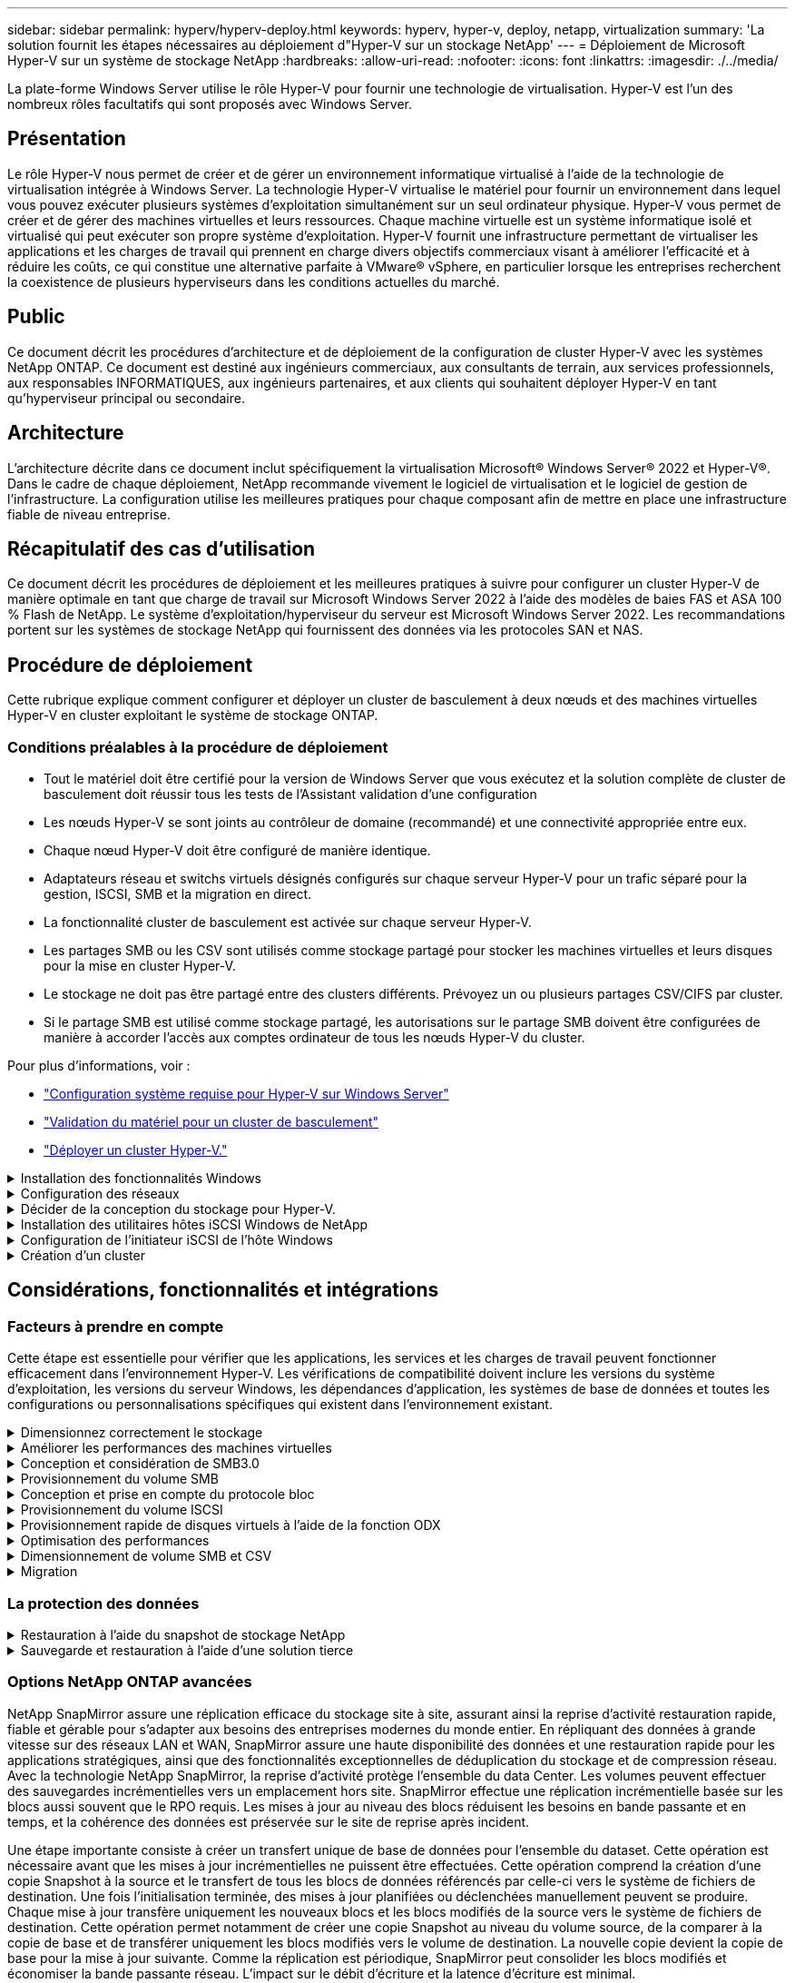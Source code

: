 ---
sidebar: sidebar 
permalink: hyperv/hyperv-deploy.html 
keywords: hyperv, hyper-v, deploy, netapp, virtualization 
summary: 'La solution fournit les étapes nécessaires au déploiement d"Hyper-V sur un stockage NetApp' 
---
= Déploiement de Microsoft Hyper-V sur un système de stockage NetApp
:hardbreaks:
:allow-uri-read: 
:nofooter: 
:icons: font
:linkattrs: 
:imagesdir: ./../media/


[role="lead"]
La plate-forme Windows Server utilise le rôle Hyper-V pour fournir une technologie de virtualisation. Hyper-V est l'un des nombreux rôles facultatifs qui sont proposés avec Windows Server.



== Présentation

Le rôle Hyper-V nous permet de créer et de gérer un environnement informatique virtualisé à l'aide de la technologie de virtualisation intégrée à Windows Server. La technologie Hyper-V virtualise le matériel pour fournir un environnement dans lequel vous pouvez exécuter plusieurs systèmes d'exploitation simultanément sur un seul ordinateur physique. Hyper-V vous permet de créer et de gérer des machines virtuelles et leurs ressources. Chaque machine virtuelle est un système informatique isolé et virtualisé qui peut exécuter son propre système d'exploitation. Hyper-V fournit une infrastructure permettant de virtualiser les applications et les charges de travail qui prennent en charge divers objectifs commerciaux visant à améliorer l'efficacité et à réduire les coûts, ce qui constitue une alternative parfaite à VMware® vSphere, en particulier lorsque les entreprises recherchent la coexistence de plusieurs hyperviseurs dans les conditions actuelles du marché.



== Public

Ce document décrit les procédures d'architecture et de déploiement de la configuration de cluster Hyper-V avec les systèmes NetApp ONTAP. Ce document est destiné aux ingénieurs commerciaux, aux consultants de terrain, aux services professionnels, aux responsables INFORMATIQUES, aux ingénieurs partenaires, et aux clients qui souhaitent déployer Hyper-V en tant qu'hyperviseur principal ou secondaire.



== Architecture

L'architecture décrite dans ce document inclut spécifiquement la virtualisation Microsoft® Windows Server® 2022 et Hyper-V®. Dans le cadre de chaque déploiement, NetApp recommande vivement le logiciel de virtualisation et le logiciel de gestion de l'infrastructure. La configuration utilise les meilleures pratiques pour chaque composant afin de mettre en place une infrastructure fiable de niveau entreprise.



== Récapitulatif des cas d'utilisation

Ce document décrit les procédures de déploiement et les meilleures pratiques à suivre pour configurer un cluster Hyper-V de manière optimale en tant que charge de travail sur Microsoft Windows Server 2022 à l'aide des modèles de baies FAS et ASA 100 % Flash de NetApp. Le système d'exploitation/hyperviseur du serveur est Microsoft Windows Server 2022. Les recommandations portent sur les systèmes de stockage NetApp qui fournissent des données via les protocoles SAN et NAS.



== Procédure de déploiement

Cette rubrique explique comment configurer et déployer un cluster de basculement à deux nœuds et des machines virtuelles Hyper-V en cluster exploitant le système de stockage ONTAP.



=== Conditions préalables à la procédure de déploiement

* Tout le matériel doit être certifié pour la version de Windows Server que vous exécutez et la solution complète de cluster de basculement doit réussir tous les tests de l'Assistant validation d'une configuration
* Les nœuds Hyper-V se sont joints au contrôleur de domaine (recommandé) et une connectivité appropriée entre eux.
* Chaque nœud Hyper-V doit être configuré de manière identique.
* Adaptateurs réseau et switchs virtuels désignés configurés sur chaque serveur Hyper-V pour un trafic séparé pour la gestion, ISCSI, SMB et la migration en direct.
* La fonctionnalité cluster de basculement est activée sur chaque serveur Hyper-V.
* Les partages SMB ou les CSV sont utilisés comme stockage partagé pour stocker les machines virtuelles et leurs disques pour la mise en cluster Hyper-V.
* Le stockage ne doit pas être partagé entre des clusters différents. Prévoyez un ou plusieurs partages CSV/CIFS par cluster.
* Si le partage SMB est utilisé comme stockage partagé, les autorisations sur le partage SMB doivent être configurées de manière à accorder l'accès aux comptes ordinateur de tous les nœuds Hyper-V du cluster.


Pour plus d'informations, voir :

* link:https://learn.microsoft.com/en-us/windows-server/virtualization/hyper-v/system-requirements-for-hyper-v-on-windows#how-to-check-for-hyper-v-requirements["Configuration système requise pour Hyper-V sur Windows Server"]
* link:https://learn.microsoft.com/en-us/previous-versions/windows/it-pro/windows-server-2012-r2-and-2012/jj134244(v=ws.11)#step-1-prepare-to-validate-hardware-for-a-failover-cluster["Validation du matériel pour un cluster de basculement"]
* link:https://learn.microsoft.com/en-us/previous-versions/windows/it-pro/windows-server-2012-r2-and-2012/jj863389(v=ws.11)["Déployer un cluster Hyper-V."]


.Installation des fonctionnalités Windows
[%collapsible]
====
Les étapes suivantes décrivent comment installer les fonctionnalités requises de Windows Server 2022.

*Tous les hôtes*

. Préparez le système d'exploitation Windows 2022 avec les mises à jour et les pilotes de périphériques nécessaires sur tous les nœuds désignés.
. Connectez-vous à chaque nœud Hyper-V à l'aide du mot de passe administrateur saisi lors de l'installation.
. Lancez une invite PowerShell en cliquant avec le bouton droit de la souris sur l'icône PowerShell dans la barre des tâches et en sélectionnant `Run as Administrator`.
. Ajoutez les fonctionnalités Hyper-V, MPIO et de mise en cluster.
+
[source, cli]
----
Add-WindowsFeature Hyper-V, Failover-Clustering, Multipath-IO `-IncludeManagementTools –Restart
----


====
.Configuration des réseaux
[%collapsible]
====
Une bonne planification du réseau est essentielle pour obtenir un déploiement tolérant aux pannes. La configuration de cartes réseau physiques distinctes pour chaque type de trafic a été la suggestion standard pour un cluster de basculement. Grâce à la possibilité d'ajouter des cartes réseau virtuelles, de mettre en place un ENSEMBLE (agrégation) intégré de commutateurs et des fonctionnalités telles que Hyper-V QoS, condensez le trafic réseau sur un nombre réduit de cartes physiques. Concevez la configuration réseau en tenant compte de la qualité de service, de la redondance et de l'isolation du trafic. La configuration de techniques d'isolation du réseau comme les VLAN et des techniques d'isolation du trafic assure la redondance du trafic et de la qualité du service, ce qui améliorerait et améliorerait la cohérence des performances du trafic de stockage.

Il est conseillé de séparer et d'isoler des charges de travail spécifiques à l'aide de plusieurs réseaux physiques et/ou logiques. Voici des exemples de trafic réseau généralement divisés en segments :

* Réseau de stockage ISCSI.
* CSV (Cluster Shared Volume) ou réseau Heartbeat.
* Migration en direct
* Réseau de machines virtuelles
* Réseau de gestion



NOTE: Lorsque iSCSI est utilisé avec des cartes réseau dédiées, l'utilisation d'une solution de regroupement n'est pas recommandée et MPIO/DSM doit être utilisé.


NOTE: Les meilleures pratiques en matière de mise en réseau Hyper-V déconseillent également l'utilisation du regroupement de cartes réseau pour les réseaux de stockage SMB 3.0 dans un environnement Hyper-V.

Pour plus d'informations, reportez-vous à la section link:https://learn.microsoft.com/en-us/windows-server/virtualization/hyper-v/plan/plan-hyper-v-networking-in-windows-server["Planifiez la mise en réseau Hyper-V dans Windows Server"]

====
.Décider de la conception du stockage pour Hyper-V.
[%collapsible]
====
Hyper-V prend en charge NAS (SMB3.0) et le stockage bloc (iSCSI/FC) comme stockage secondaire pour les machines virtuelles. NetApp prend en charge le protocole SMB3.0, iSCSI et FC qui peut être utilisé comme stockage natif pour les VM - volumes CSV (Cluster Shared volumes) avec iSCSI/FC et SMB3. Les clients peuvent également utiliser SMB3 et iSCSI comme options de stockage invité pour les charges de travail qui nécessitent un accès direct au stockage. ONTAP propose des options flexibles avec un stockage unifié (baie 100 % Flash) pour les charges de travail qui nécessitent un accès à des protocoles mixtes et un stockage optimisé pour le SAN (baie 100 % SAN) pour les configurations SAN uniquement.

La décision d'utiliser SMB3 plutôt que iSCSI/FC dépend de l'infrastructure existante actuellement en place. SMB3/iSCSI permet aux clients d'utiliser l'infrastructure réseau existante. Pour les clients qui disposent d'une infrastructure FC existante peuvent exploiter cette infrastructure et la présenter sous forme de volumes partagés en cluster basés sur FC.

*Remarque :* Un contrôleur de stockage NetApp exécutant le logiciel ONTAP peut prendre en charge les charges de travail suivantes dans un environnement Hyper-V :

* Machines virtuelles hébergées dans des partages SMB 3.0 disponibles en continu
* Serveurs virtuels hébergés sur des LUN CSV (Cluster Shared Volume) s'exécutant sur iSCSI ou FC
* Stockage In-Guest et disques de transfert vers les machines virtuelles invitées



NOTE: Des fonctionnalités ONTAP essentielles, telles que l'allocation dynamique, la déduplication, la compression, la compaction des données, les clones flexibles, les copies Snapshot et la réplication fonctionnent en arrière-plan de manière transparente, indépendamment de la plateforme ou du système d'exploitation, ce qui apporte une valeur ajoutée considérable aux charges de travail Hyper-V. Les paramètres par défaut de ces fonctionnalités sont optimaux pour Windows Server et Hyper-V.


NOTE: MPIO est pris en charge sur la machine virtuelle invitée à l'aide d'initiateurs invités si plusieurs chemins d'accès sont disponibles pour la machine virtuelle, et si la fonctionnalité de chemins d'accès E/S multiples est installée et configurée.


NOTE: ONTAP prend en charge tous les principaux protocoles client standard de l'industrie : NFS, SMB, FC, FCoE, iSCSI, NVMe/FC et S3. Cependant, NVMe/FC et NVMe/TCP ne sont pas pris en charge par Microsoft.

====
.Installation des utilitaires hôtes iSCSI Windows de NetApp
[%collapsible]
====
La section suivante décrit comment effectuer une installation automatique des utilitaires d'hôtes iSCSI Windows de NetApp. Pour plus d'informations sur l'installation, reportez-vous au link:https://docs.netapp.com/us-en/ontap-sanhost/hu_wuhu_72.html["Installer Windows Unified Host Utilities 7.2 (ou la dernière version prise en charge)"]

*Tous les hôtes*

. Télécharger link:https://mysupport.netapp.com/site/products/all/details/hostutilities/downloads-tab/download/61343/7.2["Utilitaires d'hôtes iSCSI Windows"]
. Débloquer le fichier téléchargé.
+
[source, cli]
----
Unblock-file ~\Downloads\netapp_windows_host_utilities_7.2_x64.msi
----
. Installez les utilitaires hôtes.
+
[source, cli]
----
~\Downloads\netapp_windows_host_utilities_7.2_x64.msi /qn "MULTIPATHING=1"
----



NOTE: Le système redémarre pendant ce processus.

====
.Configuration de l'initiateur iSCSI de l'hôte Windows
[%collapsible]
====
Les étapes suivantes décrivent comment configurer l'initiateur iSCSI Microsoft intégré.

*Tous les hôtes*

. Lancez une invite PowerShell en cliquant avec le bouton droit de la souris sur l'icône PowerShell dans la barre des tâches et en sélectionnant Exécuter en tant qu'administrateur.
. Configurez le service iSCSI pour qu'il démarre automatiquement.
+
[source, cli]
----
Set-Service -Name MSiSCSI -StartupType Automatic
----
. Démarrez le service iSCSI.
+
[source, cli]
----
Start-Service -Name MSiSCSI
----
. Configurez MPIO pour réclamer tout périphérique iSCSI.
+
[source, cli]
----
Enable-MSDSMAutomaticClaim -BusType iSCSI
----
. Définissez la règle d'équilibrage de charge par défaut de tous les périphériques nouvellement réclamés sur round Robin.
+
[source, cli]
----
Set-MSDSMGlobalDefaultLoadBalancePolicy -Policy RR 
----
. Configurez une cible iSCSI pour chaque contrôleur.
+
[source, cli]
----
New-IscsiTargetPortal -TargetPortalAddress <<iscsia_lif01_ip>> -InitiatorPortalAddress <iscsia_ipaddress>

New-IscsiTargetPortal -TargetPortalAddress <<iscsib_lif01_ip>> -InitiatorPortalAddress <iscsib_ipaddress

New-IscsiTargetPortal -TargetPortalAddress <<iscsia_lif02_ip>> -InitiatorPortalAddress <iscsia_ipaddress>

New-IscsiTargetPortal -TargetPortalAddress <<iscsib_lif02_ip>> -InitiatorPortalAddress <iscsib_ipaddress>
----
. Connectez une session pour chaque réseau iSCSI à chaque cible.
+
[source, cli]
----
Get-IscsiTarget | Connect-IscsiTarget -IsPersistent $true -IsMultipathEnabled $true -InitiatorPo rtalAddress <iscsia_ipaddress>

Get-IscsiTarget | Connect-IscsiTarget -IsPersistent $true -IsMultipathEnabled $true -InitiatorPo rtalAddress <iscsib_ipaddress>
----



NOTE: Ajoutez plusieurs sessions (min. De 5 à 8) pour améliorer les performances et utiliser la bande passante.

====
.Création d'un cluster
[%collapsible]
====
*Un seul serveur*

. Lancez une invite PowerShell avec des autorisations d'administration, en cliquant avec le bouton droit de la souris sur l'icône PowerShell et en sélectionnant `Run as Administrator``.
. Créez un nouveau cluster.
+
[source, cli]
----
New-Cluster -Name <cluster_name> -Node <hostnames> -NoStorage -StaticAddress <cluster_ip_address>
----
+
image:hyperv-deploy-image01.png["Image montrant l'interface de gestion du cluster"]

. Sélectionnez le réseau de cluster approprié pour la migration dynamique.
. Désigner le réseau CSV.
+
[source, cli]
----
(Get-ClusterNetwork -Name Cluster).Metric = 900
----
. Modifiez le cluster pour qu'il utilise un disque de quorum.
+
.. Lancez une invite PowerShell avec des autorisations d'administration en cliquant avec le bouton droit de la souris sur l'icône PowerShell et en sélectionnant « Exécuter en tant qu'administrateur ».
+
[source, cli]
----
start-ClusterGroup "Available Storage"| Move-ClusterGroup -Node $env:COMPUTERNAME
----
.. Dans le Gestionnaire de clusters de basculement, sélectionnez `Configure Cluster Quorum Settings`.
+
image:hyperv-deploy-image02.png["Illustration des paramètres configurer le quorum du cluster"]

.. Cliquez sur Suivant dans la page d'accueil.
.. Sélectionnez le témoin de quorum et cliquez sur Suivant.
.. Sélectionnez configurer un témoin de disque et cliquez sur Suivant.
.. Sélectionnez disque W: Dans le stockage disponible et cliquez sur Suivant.
.. Cliquez sur Suivant dans la page de confirmation et sur Terminer dans la page de résumé.
+
Pour plus d'informations sur le quorum et le témoin, voir link:https://learn.microsoft.com/en-us/windows-server/failover-clustering/manage-cluster-quorum#general-recommendations-for-quorum-configuration["Configuration et gestion du quorum"]



. Exécutez l'assistant de validation de cluster depuis le gestionnaire de clusters de basculement pour valider le déploiement.
. Créez une LUN CSV pour stocker les données de la machine virtuelle et créer des machines virtuelles hautement disponibles via les rôles dans Failover Cluster Manager.


====


== Considérations, fonctionnalités et intégrations



=== Facteurs à prendre en compte

Cette étape est essentielle pour vérifier que les applications, les services et les charges de travail peuvent fonctionner efficacement dans l'environnement Hyper-V. Les vérifications de compatibilité doivent inclure les versions du système d'exploitation, les versions du serveur Windows, les dépendances d'application, les systèmes de base de données et toutes les configurations ou personnalisations spécifiques qui existent dans l'environnement existant.

.Dimensionnez correctement le stockage
[%collapsible]
====
Avant de déployer la charge de travail ou de migrer depuis un hyperviseur existant, assurez-vous que la charge de travail est dimensionnée pour répondre aux besoins de performances. Pour ce faire, il suffit de collecter les données de performances de chaque machine virtuelle. Celles-ci collectent les statistiques relatives au CPU (utilisé/provisionné), à la mémoire (utilisée/provisionnée), au stockage (provisionné/utilisé), au débit et à la latence du réseau, ainsi que l'agrégation des IOPS de lecture/écriture, du débit et de la taille des blocs. Ces paramètres sont obligatoires pour garantir la réussite du déploiement et dimensionner correctement la baie de stockage et les hôtes de charge de travail.


NOTE: Planifiez les IOPS et la capacité lors du dimensionnement du stockage pour Hyper-V et les charges de travail associées.


NOTE: Pour les machines virtuelles à E/S plus élevées ou celles qui requièrent de nombreuses ressources et capacités, séparez le système d'exploitation et les disques de données. Le système d'exploitation et les binaires des applications changent rarement, et la cohérence des défaillances des volumes est acceptable.


NOTE: Utilisez le stockage connecté en invité pour les disques de données hautes performances par rapport aux disques durs virtuels. Cela facilite également le processus de clonage.

====
.Améliorer les performances des machines virtuelles
[%collapsible]
====
Choisissez la quantité appropriée de RAM et de vCPU pour des performances optimales et connectez plusieurs disques à un seul contrôleur SCSI virtuel. L'utilisation de VHDx fixe est toujours recommandée comme principale solution pour les disques virtuels dans le cadre de déploiements. Il n'existe aucune restriction quant à l'utilisation d'un type quelconque de disques virtuels VHDX.


NOTE: Évitez d'installer des rôles inutiles sur Windows Server qui ne seront pas utilisés.


NOTE: Choisissez Gen2 comme génération pour les machines virtuelles capables de charger des machines virtuelles depuis le contrôleur SCSI et basée sur l'architecture VMBUS et VSP/VSC pour le niveau de démarrage, ce qui augmente considérablement les performances globales des machines virtuelles.


NOTE: Évitez de créer des points de contrôle fréquents, car cela a un impact négatif sur les performances de la machine virtuelle.

====
.Conception et considération de SMB3.0
[%collapsible]
====
Les partages de fichiers SMB 3.0 peuvent être utilisés comme stockage partagé pour Hyper-V. ONTAP prend en charge la continuité de l'activité sur les partages SMB pour Hyper-V. Hyper-V peut utiliser des partages de fichiers SMB pour stocker les fichiers des machines virtuelles, tels que les fichiers de configuration, les snapshots et les fichiers des disques durs virtuels (VHD). Utiliser le SVM CIFS ONTAP dédié pour les partages basés sur SMB3.0 pour Hyper-V. Les volumes utilisés pour stocker les fichiers des machines virtuelles doivent être créés avec des volumes de type sécurité NTFS. La connectivité entre les hôtes Hyper-V et la baie NetApp est recommandée sur un réseau de 10 Go, si celui-ci est disponible. Dans le cas d'une connectivité réseau de 1 Go, NetApp recommande de créer un groupe d'interfaces composé de plusieurs ports de 1 Go. Connectez chaque carte réseau servant le multicanal SMB à son sous-réseau IP dédié de sorte que chaque sous-réseau fournit un chemin unique entre le client et le serveur.

Points clés

* Activez SMB multicanal sur le SVM ONTAP
* Les SVM ONTAP CIFS doivent avoir au moins une LIF de données sur chaque nœud d'un cluster.
* Les partages utilisés doivent être configurés avec l'ensemble de propriétés disponibles en continu.
* ONTAP One est désormais disponible sur tous les systèmes AFF (A-Series et C-Series), ASA (All-SAN Array) et FAS. Aucune licence distincte n'est donc nécessaire.
* Pour un VHDx partagé, utilisez un LUN iSCSI connecté à l'invité



NOTE: ODX est pris en charge et fonctionne quel que soit le protocole utilisé. La copie des données entre un partage de fichiers et iSCSI ou un LUN connecté au protocole FCP utilise également ODX.


NOTE: Les paramètres de temps des nœuds du cluster doivent être configurés en conséquence. Le protocole NTP (Network Time Protocol) doit être utilisé si le serveur CIFS NetApp doit participer au domaine Active Directory (AD) de Windows.


NOTE: Les valeurs MTU importantes doivent être activées via le serveur CIFS. Des paquets de petite taille peuvent entraîner une dégradation des performances.

====
.Provisionnement du volume SMB
[%collapsible]
====
. Vérifier que les options de serveur CIFS requises sont activées sur la machine virtuelle de stockage (SVM)
. Les options suivantes doivent être définies sur true : smb2-activé smb3-copie-déchargement-activé shadowcopy-activé est-multicanal-activé est-large-mtu-activé
+
image:hyperv-deploy-image03.png["Illustration des paramètres de colonnes SMB"]

. Créer des volumes de données NTFS sur la machine virtuelle de stockage (SVM), puis configurer les partages disponibles en continu pour les utiliser avec Hyper-V.
+
image:hyperv-deploy-image04.png["Illustration des paramètres du volume de données NTFS"]

+

NOTE: La continuité de l'activité pour Hyper-V sur SMB ne fonctionne pas correctement, sauf si les volumes utilisés dans la configuration sont créés en tant que volumes de sécurité NTFS.

. Activez la disponibilité continue et configurez les autorisations NTFS sur le partage pour inclure les nœuds Hyper-V avec un contrôle total.
+
image:hyperv-deploy-image05.png["Illustration des paramètres d'autorisations NTFS"]



Pour obtenir des conseils détaillés sur les meilleures pratiques, reportez-vous à la section link:https://docs.netapp.com/us-en/ontap-apps-dbs/microsoft/win_overview.html["Instructions de déploiement et meilleures pratiques pour Hyper-V."].

Pour plus d'informations, reportez-vous à la section link:https://docs.netapp.com/us-en/ontap/smb-hyper-v-sql/server-volume-requirements-hyper-v-concept.html["Exigences en termes de volumes et de serveurs SMB pour Hyper-V sur SMB
"].

====
.Conception et prise en compte du protocole bloc
[%collapsible]
====
Points clés

* Utilisez les chemins d'accès multiples (MPIO) sur les hôtes pour gérer les chemins multiples. Créez davantage de chemins en fonction des besoins, pour faciliter les opérations de mobilité des données ou pour exploiter des ressources d'E/S supplémentaires, sans toutefois dépasser le nombre maximal de chemins pris en charge par le système d'exploitation hôte.
* Installez Host Utilities Kit sur les hôtes accédant aux LUN.
* Créez un minimum de 8 volumes.



NOTE: Utilisez une LUN par volume, avec un mappage de 1:1 pour le rapport LUN/CSV.

* Un SVM doit avoir une LIF par réseau Ethernet ou une structure Fibre Channel sur chaque contrôleur de stockage qui va transmettre des données via iSCSI ou Fibre Channel.
* Les SVM qui assurent le service des données avec FCP ou iSCSI ont besoin d'une interface de gestion SVM.


====
.Provisionnement du volume ISCSI
[%collapsible]
====
Pour provisionner le volume ISCSI, assurez-vous que les conditions préalables suivantes sont remplies.

* Le protocole iSCSI doit être activé sur la machine virtuelle de stockage (SVM) et les interfaces logiques appropriées (LIF) créées.
* L'agrégat désigné doit disposer de suffisamment d'espace libre pour contenir la LUN.



NOTE: Par défaut, ONTAP utilise le mappage de LUN sélectif (SLM) pour rendre la LUN accessible uniquement via des chemins sur le nœud propriétaire de la LUN et son partenaire haute disponibilité.

* Configurer toutes les LIFs iSCSI sur chaque nœud pour la mobilité des LUN en cas de déplacement de la LUN vers un autre nœud du cluster.


*Étapes*

. Utilisez System Manager et naviguez jusqu'à la fenêtre LUN (l'interface de ligne de commandes de ONTAP peut être utilisée pour la même opération).
. Cliquez sur Créer .
. Faire Browse et sélectionner le SVM désigné dans lequel les LUN à créer et l'assistant de création de LUN est affiché.
. Sur la page Propriétés générales, sélectionnez Hyper-V pour les LUN contenant des disques durs virtuels (VHD) pour les machines virtuelles Hyper-V.
+
image:hyperv-deploy-image06.png["Illustration de la page Propriétés générales pour la création de LUN Hyper-V."]

. <cliquez sur plus d'options> sur la page Container de LUN, sélectionnez un volume FlexVol existant. Dans le cas contraire, un nouveau volume sera créé.
. <cliquez sur plus d'options> sur la page mappage des initiateurs, cliquez sur Ajouter un groupe initiateur, entrez les informations requises dans l'onglet général, puis, dans l'onglet initiateurs, entrez le nom du nœud initiateur iSCSI des hôtes.
. Confirmez les détails, puis cliquez sur Terminer pour terminer l'assistant.


Une fois la LUN créée, accédez au Gestionnaire du cluster de basculement. Pour ajouter un disque au CSV, le disque doit être ajouté au Storage Group disponible du cluster (s'il n'est pas déjà ajouté), puis ajouté au CSV sur le cluster.


NOTE: La fonctionnalité CSV est activée par défaut dans le clustering avec basculement.

*Ajout d'un disque au stockage disponible:*

. Dans le Gestionnaire de clusters de basculement, dans l'arborescence de la console, développez le nom du cluster, puis développez stockage.
. Cliquez avec le bouton droit de la souris sur disques, puis sélectionnez Ajouter un disque. Une liste s'affiche, répertoriant les disques pouvant être ajoutés pour être utilisés dans un cluster de basculement.
. Sélectionnez le ou les disques à ajouter, puis cliquez sur OK.
. Les disques sont désormais affectés au Storage Group disponible.
. Ensuite, sélectionnez le disque qui vient d'être attribué au stockage disponible, cliquez avec le bouton droit de la souris sur la sélection, puis sélectionnez Ajouter aux volumes partagés du cluster.
+
image:hyperv-deploy-image07.png["Illustration de l'interface Ajouter à l'interface volumes partagés de cluster"]

. Les disques sont désormais affectés au groupe Cluster Shared Volume du cluster. Les disques sont exposés à chaque nœud de cluster sous forme de volumes numérotés (points de montage) sous le dossier %SystemDrive%ClusterStorage. Les volumes apparaissent dans le système de fichiers CSVFS.


Pour plus d'informations, reportez-vous à la section link:https://learn.microsoft.com/en-us/windows-server/failover-clustering/failover-cluster-csvs#add-a-disk-to-csv-on-a-failover-cluster["Utilisez les volumes partagés de cluster dans un cluster de basculement"].

*Créer des machines virtuelles hautement disponibles:*

Pour créer une machine virtuelle hautement disponible, procédez comme suit :

. Dans le Gestionnaire de clusters de basculement, sélectionnez ou spécifiez le cluster souhaité. Assurez-vous que l'arborescence de la console sous le cluster est développée.
. Cliquez sur rôles.
. Dans le volet actions, cliquez sur machines virtuelles, puis sur Nouvelle machine virtuelle. L'Assistant Nouvelle machine virtuelle s'affiche. Cliquez sur Suivant.
. Sur la page spécifier le nom et l'emplacement, spécifiez un nom pour la machine virtuelle, tel que nimdemo. Cliquez sur stocker la machine virtuelle dans un autre emplacement, puis saisissez le chemin complet ou cliquez sur Parcourir et naviguez jusqu'au stockage partagé.
. Attribuez de la mémoire et configurez la carte réseau sur le commutateur virtuel associé à la carte réseau physique.
. Sur la page connecter un disque dur virtuel, cliquez sur Créer un disque dur virtuel.
. Sur la page Options d'installation, cliquez sur installer un système d'exploitation à partir d'un CD/DVD-ROM de démarrage. Sous support, spécifiez l'emplacement du support, puis cliquez sur Terminer.
. La machine virtuelle est créée. L'Assistant haute disponibilité de Failover Cluster Manager configure ensuite automatiquement la machine virtuelle pour la haute disponibilité.


====
.Provisionnement rapide de disques virtuels à l'aide de la fonction ODX
[%collapsible]
====
La fonction ODX de ONTAP permet de copier des VHDX maîtres simplement en copiant un fichier VHDX maître hébergé par le système de stockage ONTAP. Aucune copie compatible avec ODX ne plaçant aucune donnée sur le réseau, le processus de copie s'effectue côté stockage NetApp et peut donc être six à huit fois plus rapide. Les considérations générales relatives au provisionnement rapide incluent les images syspreppées originales stockées sur des partages de fichiers et les processus de copie réguliers lancés par les machines hôtes Hyper-V.


NOTE: ONTAP prend en charge ODX à la fois pour les protocoles SMB et SAN.


NOTE: Pour bénéficier des utilisations de l'intercommunication de déchargement des copies ODX avec Hyper-V, le système d'exploitation invité doit prendre en charge ODX, et les disques du système d'exploitation invité doivent être des disques SCSI pris en charge par un système de stockage (SMB ou SAN) prenant en charge ODX. Les disques IDE du système d'exploitation invité ne prennent pas en charge le pass-through ODX.

====
.Optimisation des performances
[%collapsible]
====
Bien que le nombre recommandé de machines virtuelles par CSV soit subjectif, de nombreux facteurs déterminent le nombre optimal de machines virtuelles pouvant être placées sur chaque volume CSV ou SMB. Bien que la plupart des administrateurs ne tiennent compte de la capacité que, le nombre d'E/S simultanées envoyées au VHDx est l'un des facteurs les plus importants pour les performances globales. Le moyen le plus simple de contrôler les performances consiste à réguler le nombre de machines virtuelles placées sur chaque fichier CSV ou partage. Si les modèles d'E/S simultanés de la machine virtuelle envoient trop de trafic vers le fichier CSV ou le partage, les files d'attente de disques se remplissent et une latence plus élevée est générée.

====
.Dimensionnement de volume SMB et CSV
[%collapsible]
====
S'assurer que la solution est correctement dimensionnée de bout en bout pour éviter les goulets d'étranglement et lorsqu'un volume est créé à des fins de stockage des machines virtuelles Hyper-V, la meilleure pratique consiste à créer un volume ne dépassant pas les besoins. Un dimensionnement adéquat des volumes empêche de placer accidentellement un trop grand nombre de machines virtuelles sur le CSV et réduit le risque de conflit de ressources. Chaque volume partagé de cluster (CSV) prend en charge une ou plusieurs machines virtuelles. Le nombre de machines virtuelles à placer dans un fichier CSV dépend de la charge de travail et des préférences de l'entreprise, ainsi que de l'utilisation des fonctionnalités de stockage ONTAP telles que les snapshots et la réplication. Le placement de plusieurs machines virtuelles dans un fichier CSV est un bon point de départ dans la plupart des scénarios de déploiement. Adaptez cette approche pour des cas d'utilisation spécifiques afin de répondre aux exigences de performance et de protection des données.

Comme les volumes et les VHDx peuvent facilement être augmentés, si une machine virtuelle a besoin de capacités supplémentaires, il n'est pas nécessaire de dimensionner les CSV plus grands que nécessaire. Diskpart peut être utilisé pour étendre la taille CSV. Une approche plus simple consiste à créer un nouveau CSV et à migrer les VM requises vers le nouveau CSV. Pour obtenir des performances optimales, la meilleure pratique consiste à augmenter le nombre de CSV plutôt que leur taille en tant que mesure intermédiaire.

====
.Migration
[%collapsible]
====
Dans le contexte actuel du marché, la migration est l'un des cas d'utilisation les plus courants. Les clients peuvent utiliser VMM Fabric ou d'autres outils de migration tiers pour migrer des machines virtuelles. Ces outils utilisent la copie au niveau de l'hôte pour déplacer les données de la plateforme source vers la plateforme de destination, ce qui peut prendre du temps en fonction du nombre de machines virtuelles en cours de migration.

L'utilisation de ONTAP dans de tels scénarios permet une migration plus rapide que l'utilisation d'un processus de migration basé sur hôte. ONTAP permet également la migration rapide des machines virtuelles d'un hyperviseur à un autre (dans ce cas, ESXi vers Hyper-V). Un VMDK de toute taille peut être converti en VHDx en quelques secondes sur un système de stockage NetApp. C'est notre méthode PowerShell qui s'appuie sur la technologie NetApp FlexClone® pour la conversion rapide de disques durs de machines virtuelles. Il gère également la création et la configuration des VM cibles et de destination.

Ce processus contribue à réduire les temps d'indisponibilité et à améliorer la productivité de l'entreprise. Elle offre également choix et flexibilité en réduisant les coûts de licence, la dépendance et les engagements envers un seul fournisseur. Cette fonctionnalité est également avantageuse pour les entreprises qui cherchent à optimiser les coûts de licence des machines virtuelles et à étendre leurs budgets INFORMATIQUES.

Pour plus d'informations sur la migration à l'aide de FlexClone et de PowerShell, reportez-vous à la section link:#appendix["Annexe A"].

====


=== La protection des données

.Restauration à l'aide du snapshot de stockage NetApp
[%collapsible]
====
La sauvegarde des machines virtuelles et leur restauration ou clonage rapides font partie des atouts majeurs des volumes ONTAP. Utilisez les copies Snapshot pour réaliser des copies FlexClone rapides des machines virtuelles, voire de l'ensemble du volume CSV, sans affecter les performances. Cela permet d'utiliser les données de production sans risque de corruption des données lors du clonage des volumes de données de production et de leur montage dans des environnements de QA, de test et de développement. Les volumes FlexClone sont utiles pour réaliser des copies de test des données de production, sans avoir à doubler l'espace requis pour copier les données.

Gardez à l'esprit que les nœuds Hyper-V attribuent à chaque disque un ID unique et la prise d'un instantané du volume qui a la partition respective (MBR ou GPT) portera la même identification unique. MBR utilise des signatures de disque et GPT utilise des GUID (Global unique identifier). Dans le cas d'un hôte Hyper-V autonome, le volume FlexClone peut être facilement monté sans conflits. En effet, les serveurs Hyper-V autonomes peuvent détecter automatiquement les ID de disque dupliqués et les modifier de façon dynamique sans intervention de l'utilisateur. Cette approche peut être utilisée pour restaurer la ou les machines virtuelles en copiant les disques durs virtuels selon les exigences du scénario.

Bien que cela soit simple avec les hôtes Hyper-V autonomes, la procédure est différente pour les clusters Hyper-V. Le processus de restauration implique le mappage du volume FlexClone sur un hôte Hyper-V autonome ou l'utilisation d'une pièce de disque pour modifier manuellement la signature en mappant le volume FlexClone sur un hôte Hyper-V autonome (c'est important, car un conflit d'ID de disque empêche de mettre le disque en ligne). mappez le volume FlexClone sur le cluster.

====
.Sauvegarde et restauration à l'aide d'une solution tierce
[%collapsible]
====

NOTE: Cette section utilise CommVault, mais cela s'applique à d'autres solutions tierces.

À l'aide des snapshots ONTAP, CommVault IntelliSnap® crée des snapshots matériels
D'Hyper-V. Les sauvegardes peuvent être automatisées en fonction de la configuration d'un hyperviseur Hyper-V ou d'un groupe de machines virtuelles, ou manuellement pour un groupe de machines virtuelles ou un serveur virtuel spécifique. IntelliSnap assure une protection rapide des environnements Hyper-V sans charge minimale sur la batterie de virtualisation de production. L'intégration de la technologie IntelliSnap à l'agent VSA (Virtual Server Agent) permet à la baie NetApp ONTAP de réaliser des sauvegardes avec un grand nombre de machines virtuelles et de datastores en quelques minutes. L'accès granulaire permet la restauration de fichiers et de dossiers individuels à partir du niveau de stockage secondaire, ainsi que des fichiers .vhd invités complets.

Avant de configurer l'environnement de virtualisation, déployez les agents appropriés nécessitant l'intégration de snapshots à la baie. Les environnements de virtualisation Microsoft Hyper-V requièrent les agents suivants :

* MediaAgent
* VSA (Virtual Server Agent)
* VSS Hardware Provider (Windows Server 2012 et les systèmes d'exploitation plus récents)


*Configurer la baie NetApp à l'aide de la gestion de baie*

Les étapes suivantes montrent comment configurer les sauvegardes de machine virtuelle IntelliSnap dans un environnement utilisant une baie ONTAP et Hyper-V.

. Dans le ruban de la console CommCell, cliquez sur l'onglet Storage (stockage), puis sur Array Management (gestion de la matrice).
. La boîte de dialogue gestion des matrices s'affiche.
. Cliquez sur Ajouter.
+
La boîte de dialogue Propriétés de la matrice s'affiche.

+
image:hyperv-deploy-image09.png["Illustration de la boîte de dialogue Propriétés de la matrice"]

. Dans l'onglet général, spécifiez les informations suivantes :
. Dans la liste fournisseur d'aimantation, sélectionnez NetApp.
. Dans la zone Nom, entrez le nom d'hôte, le nom de domaine complet (FQDN) ou l'adresse TCP/IP du serveur de fichiers principal.
. Dans l'onglet nœuds d'accès de la matrice, sélectionnez agents de support disponibles.
. Dans l'onglet Configuration de l'aimantation, configurez les propriétés de configuration de l'instantané en fonction de vos besoins.
. Cliquez sur OK.
. <Mandatory step> une fois configuré, configurer également le SVM sur la baie de stockage NetApp en utilisant l'option Detect pour détecter automatiquement les machines virtuelles de stockage (SVM), puis choisir un SVM. Avec l'option Add, ajouter le SVM dans la base de données CommServe comme entrée de gestion de baie.
+
image:hyperv-deploy-image10.png["Image Configuration du SVM en tant qu'entrée de gestion de baie"]

. Cliquez sur Avancé (comme illustré dans les graphiques ci-dessous) et cochez la case Activer IntelliSnap.
+
image:hyperv-deploy-image11.png["Image affichant l'option Activer IntelliSnap"]



Pour obtenir des instructions détaillées sur la configuration de la matrice, reportez-vous à la section link:https://documentation.commvault.com/11.20/configuring_netapp_array_using_array_management.html["Configuration de la matrice NetApp"] et link:https://cvdocssaproduction.blob.core.windows.net/cvdocsproduction/2023e/expert/configuring_storage_virtual_machines_on_netapp_arrays.html["Configuration des machines virtuelles de stockage sur des baies NetApp"]

*Ajouter Hyper-V en tant qu'hyperviseur*

L'étape suivante consiste à ajouter un hyperviseur Hyper-V et un groupe de machines virtuelles.

Conditions préalables :

* L'hyperviseur peut être un cluster Hyper-V, un serveur Hyper-V dans un cluster ou un serveur Hyper-V autonome.
* L'utilisateur doit appartenir au groupe d'administrateurs Hyper-V pour Hyper-V Server 2012 et versions ultérieures. Dans le cas d'un cluster Hyper-V, le compte d'utilisateur doit disposer d'autorisations complètes sur le cluster (lecture et contrôle total).
* Identifiez un ou plusieurs nœuds sur lesquels vous allez installer l'agent VSA (Virtual Server Agent) pour créer des nœuds d'accès (proxys VSA) pour les opérations de sauvegarde et de restauration. Pour découvrir les serveurs Hyper-V, le VSA doit être installé sur le système CommServe.
* Pour utiliser le suivi des blocs modifiés pour Hyper-V 2012 R2, sélectionnez tous les nœuds du cluster Hyper-V.


Les étapes suivantes montrent comment ajouter Hyper-V en tant qu'hyperviseur.

. Une fois la configuration du noyau terminée, dans l'onglet protection, cliquez sur la mosaïque virtualisation.
. Sur la page Créer un plan de sauvegarde du serveur, saisissez un nom pour le plan, puis fournissez des informations sur le stockage, la conservation et les planifications de sauvegarde.
. La page Ajouter un hyperviseur s'affiche alors > Sélectionner un fournisseur : sélectionnez Hyper-V (saisissez l'adresse IP ou le nom de domaine complet et les informations d'identification de l'utilisateur)
. Pour un serveur Hyper-V, cliquez sur détecter les nœuds. Lorsque le champ nœuds est renseigné, sélectionnez un ou plusieurs nœuds sur lesquels installer Virtual Server Agent.
+
image:hyperv-deploy-image12.png["Image affichant la détection des nœuds hyper-v"]

. Cliquez sur Suivant et sur Enregistrer.
+
image:hyperv-deploy-image13.png["Image montrant les résultats de l'étape précédente"]

. Sur la page Ajouter un groupe de machines virtuelles, sélectionnez les machines virtuelles à protéger (Demogrp est le groupe de machines virtuelles créé dans ce cas) et activez l'option IntelliSnap, comme illustré ci-dessous.
+
image:hyperv-deploy-image14.png["Image montrant la sélection de machines virtuelles à protéger"]

+

NOTE: Lorsque IntelliSnap est activé sur un groupe de VM, CommVault crée automatiquement des règles de planification pour les copies principales (Snap) et de sauvegarde.

. Cliquez sur Enregistrer.


Pour obtenir des instructions détaillées sur la configuration de la matrice, reportez-vous à la section link:https://documentation.commvault.com/2023e/essential/guided_setup_for_hyper_v.html["Ajout d'un hyperviseur"].

*Exécution d'une sauvegarde:*

. Dans le volet de navigation, accédez à protection > virtualisation. La page machines virtuelles s'affiche.
. Sauvegarder la machine virtuelle ou le groupe de machines virtuelles. Dans cette démo, le groupe VM est sélectionné. Dans la ligne du groupe VM, cliquez sur le bouton action_button, puis sélectionnez Sauvegarder. Dans ce cas, nimplaan est le plan associé à Demogrp et Demogrp01.
+
image:hyperv-deploy-image15.png["Image montrant la boîte de dialogue de sélection des machines virtuelles à sauvegarder"]

. Une fois la sauvegarde réussie, les points de restauration sont disponibles comme indiqué dans la capture d'écran. À partir de la copie Snapshot, il est possible d'effectuer la restauration de la machine virtuelle complète et la restauration des fichiers et dossiers invités.
+
image:hyperv-deploy-image16.png["Image affichant les points de restauration d'une sauvegarde"]

+

NOTE: Pour les machines virtuelles critiques et fortement utilisées, le nombre de machines virtuelles par CSV doit être réduit



*Exécution d'une opération de restauration :*

Restaurez des machines virtuelles complètes, des fichiers et dossiers invités ou des fichiers de disque virtuel via les points de restauration.

. Dans le volet de navigation, accédez à protection > virtualisation ; la page machines virtuelles s'affiche.
. Cliquez sur l'onglet VM Groups.
. La page VM group s'affiche.
. Dans la zone VM Groups, cliquez sur Restore pour le groupe VM contenant la machine virtuelle.
. La page Sélectionner le type de restauration s'affiche.
+
image:hyperv-deploy-image17.png["Image montrant les types de restauration d'une sauvegarde"]

. Sélectionnez fichiers invités ou machine virtuelle complète en fonction de la sélection et déclenchez la restauration.
+
image:hyperv-deploy-image18.png["Image affichant les options de restauration"]



Pour obtenir des instructions détaillées sur toutes les options de restauration prises en charge, reportez-vous à la section link:https://documentation.commvault.com/2023e/essential/restores_for_hyper_v.html["Restaurations pour Hyper-V."].

====


=== Options NetApp ONTAP avancées

NetApp SnapMirror assure une réplication efficace du stockage site à site, assurant ainsi la reprise d'activité
restauration rapide, fiable et gérable pour s'adapter aux besoins des entreprises modernes du monde entier. En répliquant des données à grande vitesse sur des réseaux LAN et WAN, SnapMirror assure une haute disponibilité des données et une restauration rapide pour les applications stratégiques, ainsi que des fonctionnalités exceptionnelles de déduplication du stockage et de compression réseau. Avec la technologie NetApp SnapMirror, la reprise d'activité protège l'ensemble du data Center. Les volumes peuvent effectuer des sauvegardes incrémentielles vers un emplacement hors site. SnapMirror effectue une réplication incrémentielle basée sur les blocs aussi souvent que le RPO requis. Les mises à jour au niveau des blocs réduisent les besoins en bande passante et en temps, et la cohérence des données est préservée sur le site de reprise après incident.

Une étape importante consiste à créer un transfert unique de base de données pour l'ensemble du dataset. Cette opération est nécessaire avant que les mises à jour incrémentielles ne puissent être effectuées. Cette opération comprend la création d'une copie Snapshot à la source et le transfert de tous les blocs de données référencés par celle-ci vers le système de fichiers de destination. Une fois l'initialisation terminée, des mises à jour planifiées ou déclenchées manuellement peuvent se produire. Chaque mise à jour transfère uniquement les nouveaux blocs et les blocs modifiés de la source vers le système de fichiers de destination. Cette opération permet notamment de créer une copie Snapshot au niveau du volume source, de la comparer à la copie de base et de transférer uniquement les blocs modifiés vers le volume de destination. La nouvelle copie devient la copie de base pour la mise à jour suivante. Comme la réplication est périodique, SnapMirror peut consolider les blocs modifiés et économiser la bande passante réseau. L'impact sur le débit d'écriture et la latence d'écriture est minimal.

La récupération s'effectue en suivant les étapes suivantes :

. Connectez-vous au système de stockage sur le site secondaire.
. Interrompre la relation SnapMirror
. Mappez les LUN du volume SnapMirror sur le groupe initiateur (igroup) des serveurs Hyper-V sur le site secondaire.
. Une fois les LUN mappées sur le cluster Hyper-V, mettez ces disques en ligne.
. À l'aide des applets de commande PowerShell cluster-basculement, ajoutez les disques au stockage disponible et convertissez-les en CSV.
. Importez les machines virtuelles dans le CSV dans le gestionnaire Hyper-V, rendez-les hautement disponibles, puis ajoutez-les au cluster.
. Activez les machines virtuelles.




== Conclusion

ONTAP est la base de stockage partagé optimale pour déployer de nombreuses charges de travail IT. Les plateformes ONTAP AFF ou ASA sont à la fois flexibles et évolutives pour de nombreuses utilisations et applications. Windows Server 2022 et Hyper-V sont souvent utilisés comme solution de virtualisation, décrite dans ce document. La flexibilité et l'évolutivité du stockage ONTAP et des fonctionnalités associées permettent aux clients de démarrer avec une couche de stockage correctement dimensionnée, capable d'évoluer et de s'adapter à leurs besoins. Dans les conditions actuelles du marché, Hyper-V propose une alternative idéale à l'hyperviseur, qui offre la plupart des fonctionnalités fournies par VMware.



== Annexe A : migration à l'aide de FlexClone et de PowerShell

.Script PowerShell
[%collapsible]
====
[source, powershell]
----
param (
    [Parameter(Mandatory=$True, HelpMessage="VCenter DNS name or IP Address")]
    [String]$VCENTER,
    [Parameter(Mandatory=$True, HelpMessage="NetApp ONTAP NFS Datastore name")]
    [String]$DATASTORE,
    [Parameter(Mandatory=$True, HelpMessage="VCenter credentials")]
    [System.Management.Automation.PSCredential]$VCENTER_CREDS,
    [Parameter(Mandatory=$True, HelpMessage="The IP Address of the ONTAP Cluster")]
    [String]$ONTAP_CLUSTER,
    [Parameter(Mandatory=$True, HelpMessage="NetApp ONTAP VServer/SVM name")]
    [String]$VSERVER,
    [Parameter(Mandatory=$True, HelpMessage="NetApp ONTAP NSF,SMB Volume name")]
    [String]$ONTAP_VOLUME_NAME,
    [Parameter(Mandatory=$True, HelpMessage="ONTAP NFS/CIFS Volume mount Drive on Hyper-V host")]
    [String]$ONTAP_NETWORK_SHARE_ADDRESS,
    [Parameter(Mandatory=$True, HelpMessage="NetApp ONTAP Volume QTree folder name")]
    [String]$VHDX_QTREE_NAME,
    [Parameter(Mandatory=$True, HelpMessage="The Credential to connect to the ONTAP Cluster")]
    [System.Management.Automation.PSCredential]$ONTAP_CREDS,
    [Parameter(Mandatory=$True, HelpMessage="Hyper-V VM switch name")]
    [String]$HYPERV_VM_SWITCH
)

function main {

    ConnectVCenter

    ConnectONTAP

    GetVMList

    GetVMInfo

    #PowerOffVMs

    CreateOntapVolumeSnapshot

    Shift

    ConfigureVMsOnHyperV
}

function ConnectVCenter {
    Write-Host "------------------------------------------------------------------------------" -ForegroundColor Cyan
    Write-Host "Connecting to vCenter $VCENTER" -ForegroundColor Magenta
    Write-Host "------------------------------------------------------------------------------`n" -ForegroundColor Cyan

    [string]$vmwareModuleName = "VMware.VimAutomation.Core"

    Write-Host "Importing VMware $vmwareModuleName Powershell module"
    if ((Get-Module|Select-Object -ExpandProperty Name) -notcontains $vmwareModuleName) {
        Try {
            Import-Module $vmwareModuleName -ErrorAction Stop
            Write-Host "$vmwareModuleName imported successfully" -ForegroundColor Green
        } Catch {
            Write-Error "Error: $vmwareMdouleName PowerShell module not found"
			break;
        }
    }
    else {
        Write-Host "$vmwareModuleName Powershell module already imported" -ForegroundColor Green
    }

    Write-Host "`nConnecting to vCenter $VCENTER"
    Try {
        $connect = Connect-VIServer -Server $VCENTER -Protocol https -Credential $VCENTER_CREDS -ErrorAction Stop
        Write-Host "Connected to vCenter $VCENTER" -ForegroundColor Green
    } Catch {
        Write-Error "Failed to connect to vCenter $VCENTER. Error : $($_.Exception.Message)"
		break;
    }
}

function ConnectONTAP {
    Write-Host "`n------------------------------------------------------------------------------" -ForegroundColor Cyan
    Write-Host "Connecting to VSerevr $VSERVER at ONTAP Cluster $ONTAP_CLUSTER" -ForegroundColor Magenta
    Write-Host "------------------------------------------------------------------------------`n" -ForegroundColor Cyan

    [string]$ontapModuleName = "NetApp.ONTAP"

    Write-Host "Importing NetApp ONTAP $ontapModuleName Powershell module"
    if ((Get-Module|Select-Object -ExpandProperty Name) -notcontains $ontapModuleName) {
        Try {
            Import-Module $ontapModuleName -ErrorAction Stop
            Write-Host "$ontapModuleName imported successfully" -ForegroundColor Green
        } Catch {
            Write-Error "Error: $vmwareMdouleName PowerShell module not found"
			break;
        }
    }
    else {
        Write-Host "$ontapModuleName Powershell module already imported" -ForegroundColor Green
    }

    Write-Host "`nConnecting to ONTAP Cluster $ONTAP_CLUSTER"
    Try {
        $connect = Connect-NcController -Name $ONTAP_CLUSTER -Credential $ONTAP_CREDS -Vserver $VSERVER
        Write-Host "Connected to ONTAP Cluster $ONTAP_CLUSTER" -ForegroundColor Green
    } Catch {
        Write-Error "Failed to connect to ONTAP Cluster $ONTAP_CLUSTER. Error : $($_.Exception.Message)"
		break;
    }
}

function GetVMList {
    Write-Host "`n------------------------------------------------------------------------------" -ForegroundColor Cyan
    Write-Host "Fetching powered on VMs list with Datastore $DATASTORE" -ForegroundColor Magenta
    Write-Host "------------------------------------------------------------------------------`n" -ForegroundColor Cyan
    try {
        $vmList = VMware.VimAutomation.Core\Get-VM -Datastore $DATASTORE -ErrorAction Stop| Where-Object {$_.PowerState -eq "PoweredOn"} | OUT-GridView -OutputMode Multiple
        #$vmList = Get-VM -Datastore $DATASTORE -ErrorAction Stop| Where-Object {$_.PowerState -eq "PoweredOn"}

        if($vmList) {
            Write-Host "Selected VMs for Shift" -ForegroundColor Green
            $vmList | Format-Table -Property Name
            $Script:VMList = $vmList
        }
        else {
            Throw "No VMs selected"
        }
    }
    catch {
        Write-Error "Failed to get VM List. Error : $($_.Exception.Message)"
        Break;
    }
}

function GetVMInfo {
    Write-Host "------------------------------------------------------------------------------" -ForegroundColor Cyan
    Write-Host "VM Information" -ForegroundColor Magenta
    Write-Host "------------------------------------------------------------------------------" -ForegroundColor Cyan
    $vmObjArray = New-Object System.Collections.ArrayList

    if($VMList) {
        foreach($vm in $VMList) {
            $vmObj = New-Object -TypeName System.Object

            $vmObj | Add-Member -MemberType NoteProperty -Name ID -Value $vm.Id
            $vmObj | Add-Member -MemberType NoteProperty -Name Name -Value $vm.Name
            $vmObj | Add-Member -MemberType NoteProperty -Name NumCpu -Value $vm.NumCpu
            $vmObj | Add-Member -MemberType NoteProperty -Name MemoryGB -Value $vm.MemoryGB
            $vmObj | Add-Member -MemberType NoteProperty -Name Firmware -Value $vm.ExtensionData.Config.Firmware

            $vmDiskInfo = $vm | VMware.VimAutomation.Core\Get-HardDisk

            $vmDiskArray = New-Object System.Collections.ArrayList
            foreach($disk in $vmDiskInfo) {
                $diskObj = New-Object -TypeName System.Object

                $diskObj | Add-Member -MemberType NoteProperty -Name Name -Value $disk.Name

                $fileName = $disk.Filename
                if ($fileName -match '\[(.*?)\]') {
                    $dataStoreName = $Matches[1]
                }

                $parts = $fileName -split " "
                $pathParts = $parts[1] -split "/"
                $folderName = $pathParts[0]
                $fileName = $pathParts[1]

                $diskObj | Add-Member -MemberType NoteProperty -Name DataStore -Value $dataStoreName
                $diskObj | Add-Member -MemberType NoteProperty -Name Folder -Value $folderName
                $diskObj | Add-Member -MemberType NoteProperty -Name Filename -Value $fileName
                $diskObj | Add-Member -MemberType NoteProperty -Name CapacityGB -Value $disk.CapacityGB

                $null = $vmDiskArray.Add($diskObj)
            }

            $vmObj | Add-Member -MemberType NoteProperty -Name PrimaryHardDisk -Value "[$($vmDiskArray[0].DataStore)] $($vmDiskArray[0].Folder)/$($vmDiskArray[0].Filename)"
            $vmObj | Add-Member -MemberType NoteProperty -Name HardDisks -Value $vmDiskArray

            $null = $vmObjArray.Add($vmObj)

            $vmNetworkArray = New-Object System.Collections.ArrayList

            $vm |
            ForEach-Object {
              $VM = $_
              $VM | VMware.VimAutomation.Core\Get-VMGuest | Select-Object -ExpandProperty Nics |
              ForEach-Object {
                $Nic = $_
                foreach ($IP in $Nic.IPAddress)
                {
                  if ($IP.Contains('.'))
                  {
                    $networkObj = New-Object -TypeName System.Object

                    $vlanId = VMware.VimAutomation.Core\Get-VirtualPortGroup | Where-Object {$_.Key -eq $Nic.NetworkName}
                    $networkObj | Add-Member -MemberType NoteProperty -Name VLanID -Value $vlanId
                    $networkObj | Add-Member -MemberType NoteProperty -Name IPv4Address -Value $IP

                    $null = $vmNetworkArray.Add($networkObj)
                  }
                }
              }
            }

            $vmObj | Add-Member -MemberType NoteProperty -Name PrimaryIPv4 -Value $vmNetworkArray[0].IPv4Address
            $vmObj | Add-Member -MemberType NoteProperty -Name PrimaryVLanID -Value $vmNetworkArray.VLanID
            $vmObj | Add-Member -MemberType NoteProperty -Name Networks -Value $vmNetworkArray

            $guest = $vm.Guest
            $parts = $guest -split ":"
            $afterColon = $parts[1]

            $osFullName = $afterColon

            $vmObj | Add-Member -MemberType NoteProperty -Name OSFullName -Value $osFullName
            $vmObj | Add-Member -MemberType NoteProperty -Name GuestID -Value $vm.GuestId
        }
    }

    $vmObjArray | Format-Table -Property ID, Name, NumCpu, MemoryGB, PrimaryHardDisk, PrimaryIPv4, PrimaryVLanID, GuestID, OSFullName, Firmware

    $Script:VMObjList = $vmObjArray
}

function PowerOffVMs {
    Write-Host "`n------------------------------------------------------------------------------" -ForegroundColor Cyan
    Write-Host "Power Off VMs" -ForegroundColor Magenta
    Write-Host "------------------------------------------------------------------------------`n" -ForegroundColor Cyan
    foreach($vm in $VMObjList) {
        try {
            Write-Host "Powering Off VM $($vm.Name) in vCenter $($VCENTER)"
            $null = VMware.VimAutomation.Core\Stop-VM -VM $vm.Name -Confirm:$false -ErrorAction Stop
            Write-Host "Powered Off VM $($vm.Name)" -ForegroundColor Green
        }
        catch {
            Write-Error "Failed to Power Off VM $($vm.Name). Error : $._Exception.Message"
            Break;
        }
        Write-Host "`n"
    }
}

function CreateOntapVolumeSnapshot {
    Write-Host "`n------------------------------------------------------------------------------" -ForegroundColor Cyan
    Write-Host "Taking ONTAP Snapshot for Volume $ONTAP_VOLUME_NAME" -ForegroundColor Magenta
    Write-Host "------------------------------------------------------------------------------`n" -ForegroundColor Cyan

    Try {
        Write-Host "Taking snapshot for Volume $ONTAP_VOLUME_NAME"
        $timestamp = Get-Date -Format "yyyy-MM-dd_HHmmss"
        $snapshot = New-NcSnapshot -VserverContext $VSERVER -Volume $ONTAP_VOLUME_NAME -Snapshot "snap.script-$timestamp"

        if($snapshot) {
            Write-Host "Snapshot ""$($snapshot.Name)"" created for Volume $ONTAP_VOLUME_NAME" -ForegroundColor Green
            $Script:OntapVolumeSnapshot = $snapshot
        }
    } Catch {
        Write-Error "Failed to create snapshot for Volume $ONTAP_VOLUME_NAME. Error : $_.Exception.Message"
        Break;
    }
}

function Shift {
    Write-Host "------------------------------------------------------------------------------" -ForegroundColor Cyan
    Write-Host "VM Shift" -ForegroundColor Magenta
    Write-Host "------------------------------------------------------------------------------`n" -ForegroundColor Cyan

    $Script:HypervVMList = New-Object System.Collections.ArrayList
    foreach($vmObj in $VMObjList) {

        Write-Host "***********************************************"
        Write-Host "Performing VM conversion for $($vmObj.Name)" -ForegroundColor Blue
        Write-Host "***********************************************"

        $hypervVMObj = New-Object -TypeName System.Object

        $directoryName = "/vol/$($ONTAP_VOLUME_NAME)/$($VHDX_QTREE_NAME)/$($vmObj.HardDisks[0].Folder)"

        try {
            Write-Host "Creating Folder ""$directoryName"" for VM $($vmObj.Name)"
            $dir = New-NcDirectory -VserverContext $VSERVER -Path $directoryName -Permission 0777 -Type directory -ErrorAction Stop
            if($dir) {
                Write-Host "Created folder ""$directoryName"" for VM $($vmObj.Name)`n" -ForegroundColor Green
            }
        }
        catch {
            if($_.Exception.Message -eq "[500]: File exists") {
                Write-Warning "Folder ""$directoryName"" already exists!`n"
            }
            Else {
                Write-Error "Failed to create folder ""$directoryName"" for VM $($vmObj.Name). Error : $($_.Exception.Message)"
                Break;
            }
        }

        $vmDiskArray = New-Object System.Collections.ArrayList

        foreach($disk in $vmObj.HardDisks) {
            $vmDiskObj = New-Object -TypeName System.Object
            try {
                Write-Host "`nConverting $($disk.Name)"
                Write-Host "--------------------------------"

                $vmdkPath = "/vol/$($ONTAP_VOLUME_NAME)/$($disk.Folder)/$($disk.Filename)"
                $fileName = $disk.Filename -replace '\.vmdk$', ''
                $vhdxPath = "$($directoryName)/$($fileName).vhdx"

                Write-Host "Converting ""$($disk.Name)"" VMDK path ""$($vmdkPath)"" to VHDX at Path ""$($vhdxPath)"" for VM $($vmObj.Name)"
                $convert = ConvertTo-NcVhdx -SourceVmdk $vmdkPath -DestinationVhdx $vhdxPath  -SnapshotName $OntapVolumeSnapshot -ErrorAction Stop -WarningAction SilentlyContinue
                if($convert) {
                    Write-Host "Successfully converted VM ""$($vmObj.Name)"" VMDK path ""$($vmdkPath)"" to VHDX at Path ""$($vhdxPath)""" -ForegroundColor Green

                    $vmDiskObj | Add-Member -MemberType NoteProperty -Name Name -Value $disk.Name
                    $vmDiskObj | Add-Member -MemberType NoteProperty -Name VHDXPath -Value $vhdxPath

                    $null = $vmDiskArray.Add($vmDiskObj)
                }
            }
            catch {
                Write-Error "Failed to convert ""$($disk.Name)"" VMDK to VHDX for VM $($vmObj.Name). Error : $($_.Exception.Message)"
                Break;
            }
        }

        $hypervVMObj | Add-Member -MemberType NoteProperty -Name Name -Value $vmObj.Name
        $hypervVMObj | Add-Member -MemberType NoteProperty -Name HardDisks -Value $vmDiskArray
        $hypervVMObj | Add-Member -MemberType NoteProperty -Name MemoryGB -Value $vmObj.MemoryGB
        $hypervVMObj | Add-Member -MemberType NoteProperty -Name Firmware -Value $vmObj.Firmware
        $hypervVMObj | Add-Member -MemberType NoteProperty -Name GuestID -Value $vmObj.GuestID



        $null = $HypervVMList.Add($hypervVMObj)
        Write-Host "`n"

    }
}

function ConfigureVMsOnHyperV {
    Write-Host "------------------------------------------------------------------------------" -ForegroundColor Cyan
    Write-Host "Configuring VMs on Hyper-V" -ForegroundColor Magenta
    Write-Host "------------------------------------------------------------------------------`n" -ForegroundColor Cyan

    foreach($vm in $HypervVMList) {
        try {

            # Define the original path
            $originalPath = $vm.HardDisks[0].VHDXPath
            # Replace forward slashes with backslashes
            $windowsPath = $originalPath -replace "/", "\"

            # Replace the initial part of the path with the Windows drive letter
            $windowsPath = $windowsPath -replace "^\\vol\\", "\\$($ONTAP_NETWORK_SHARE_ADDRESS)\"

            $vmGeneration = if ($vm.Firmware -eq "bios") {1} else {2};

            Write-Host "***********************************************"
            Write-Host "Creating VM $($vm.Name)" -ForegroundColor Blue
            Write-Host "***********************************************"
            Write-Host "Creating VM $($vm.Name) with Memory $($vm.MemoryGB)GB, vSwitch $($HYPERV_VM_SWITCH), $($vm.HardDisks[0].Name) ""$($windowsPath)"", Generation $($vmGeneration) on Hyper-V"

            $createVM = Hyper-V\New-VM -Name $vm.Name -VHDPath $windowsPath -SwitchName $HYPERV_VM_SWITCH -MemoryStartupBytes (Invoke-Expression "$($vm.MemoryGB)GB") -Generation $vmGeneration -ErrorAction Stop
            if($createVM) {
                Write-Host "VM $($createVM.Name) created on Hyper-V host`n" -ForegroundColor Green


                $index = 0
                foreach($vmDisk in $vm.HardDisks) {
                    $index++
                    if ($index -eq 1) {
                        continue
                    }

                    Write-Host "`nAttaching $($vmDisk.Name) for VM $($vm.Name)"
                    Write-Host "---------------------------------------------"

                    $originalPath = $vmDisk.VHDXPath

                    # Replace forward slashes with backslashes
                    $windowsPath = $originalPath -replace "/", "\"

                    # Replace the initial part of the path with the Windows drive letter
                    $windowsPath = $windowsPath -replace "^\\vol\\", "\\$($ONTAP_NETWORK_SHARE_ADDRESS)\"

                    try {
                        $attachDisk = Hyper-v\Add-VMHardDiskDrive -VMName $vm.Name -Path $windowsPath -ErrorAction Stop
                        Write-Host "Attached $($vmDisk.Name) ""$($windowsPath)"" to VM $($vm.Name)" -ForegroundColor Green
                    }
                    catch {
                        Write-Error "Failed to attach $($vmDisk.Name) $($windowsPath) to VM $($vm.Name): Error : $($_.Exception.Message)"
                        Break;
                    }
                }

                if($vmGeneration -eq 2 -and $vm.GuestID -like "*rhel*") {
                    try {
                        Write-Host "`nDisabling secure boot"
                        Hyper-V\Set-VMFirmware -VMName $createVM.Name -EnableSecureBoot Off -ErrorAction Stop
                        Write-Host "Secure boot disabled" -ForegroundColor Green
                    }
                    catch {
                        Write-Error "Failed to disable secure boot for VM $($createVM.Name). Error : $($_.Exception.Message)"
                    }
                }

                try {
                    Write-Host "`nStarting VM $($createVM.Name)"
                    Hyper-v\Start-VM -Name $createVM.Name -ErrorAction Stop
                    Write-Host "Started VM $($createVM.Name)`n" -ForegroundColor Green
                }
                catch {
                    Write-Error "Failed to start VM $($createVM.Name). Error : $($_.Exception.Message)"
                    Break;
                }
            }
        }
        catch {
            Write-Error "Failed  to create VM $($vm.Name) on Hyper-V. Error : $($_.Exception.Message)"
            Break;
        }
    }
}

main
----
====